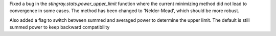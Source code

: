 Fixed a bug in the `stingray.stats.power_upper_limit` function where the current minimizing method did not lead to convergence in some cases. 
The method has been changed to 'Nelder-Mead', which should be more robust.

Also added a flag to switch between summed and averaged power to determine the upper limit. The default is still summed power to keep backward compatibility

